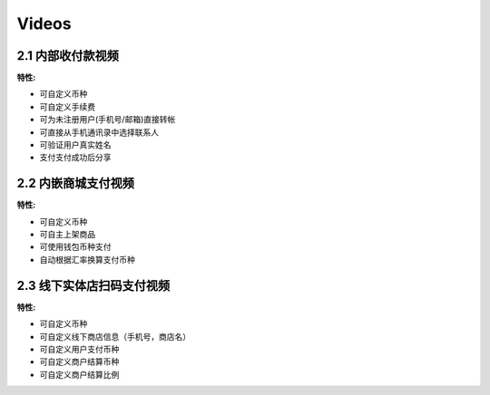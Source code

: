 .. HiCoin documentation master file, created by
   sphinx-quickstart on Sun Sep  1 21:32:34 2019.
   You can adapt this file completely to your liking, but it should at least
   contain the root `toctree` directive.

Videos
==============

2.1 内部收付款视频
---------------------------------

.. raw:: html

    <iframe frameborder="0"  width="300" height="650"  src="https://v.qq.com/txp/iframe/player.html?vid=k3016vgfkva" allowFullScreen="true"></iframe>

:特性:

- 可自定义币种
- 可自定义手续费
- 可为未注册用户(手机号/邮箱)直接转帐
- 可直接从手机通讯录中选择联系人
- 可验证用户真实姓名
- 支付支付成功后分享

2.2 内嵌商城支付视频
---------------------------------
.. raw:: html

    <iframe frameborder="0" width="300" height="650" src="https://v.qq.com/txp/iframe/player.html?vid=u3016jkx3qm" allowFullScreen="true"></iframe>

:特性:

- 可自定义币种
- 可自主上架商品
- 可使用钱包币种支付
- 自动根据汇率换算支付币种

2.3 线下实体店扫码支付视频
-----------------------------------------------

.. raw:: html

    <iframe frameborder="0" width="300" height="650" src="https://v.qq.com/txp/iframe/player.html?vid=a301692f1gx" allowFullScreen="true"></iframe>

:特性:

- 可自定义币种
- 可自定义线下商店信息（手机号，商店名）
- 可自定义用户支付币种
- 可自定义商户结算币种
- 可自定义商户结算比例